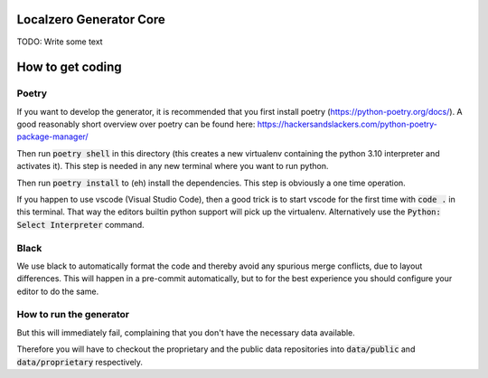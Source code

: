 Localzero Generator Core
=========================
TODO: Write some text


How to get coding
=================

Poetry
------

If you want to develop the generator, it is recommended that you first
install poetry (https://python-poetry.org/docs/).  A good reasonably short
overview over poetry can be found here:
https://hackersandslackers.com/python-poetry-package-manager/

Then run :code:`poetry shell` in this directory (this creates a new virtualenv
containing the python 3.10 interpreter and activates it).  This step is
needed in any new terminal where you want to run python.

Then run :code:`poetry install` to (eh) install the dependencies. This step
is obviously a one time operation.

If you happen to use vscode (Visual Studio Code), then a good trick
is to start vscode for the first time with :code:`code .` in this terminal.
That way the editors builtin python support will pick up the virtualenv.
Alternatively use the :code:`Python: Select Interpreter` command.

Black
-----
We use black to automatically format the code and thereby avoid any spurious merge
conflicts, due to layout differences. This will happen in a pre-commit automatically,
but to for the best experience you should configure your editor to do the same.

How to run the generator
------------------------

.. code-block:: console
    python devtool.py run

But this will immediately fail, complaining that you don't have the necessary
data available.

Therefore you will have to checkout the proprietary and the public data
repositories into :code:`data/public` and :code:`data/proprietary` respectively.
